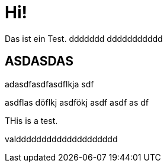 = Hi!

:attr: valdddddddddddddddddddd

Das ist ein Test.
ddddddd
ddddddddddd

== ASDASDAS

adasdfasdfasdflkja sdf

asdflas döflkj asdfökj asdf
asdf
as
df


THis is a test.

{attr}